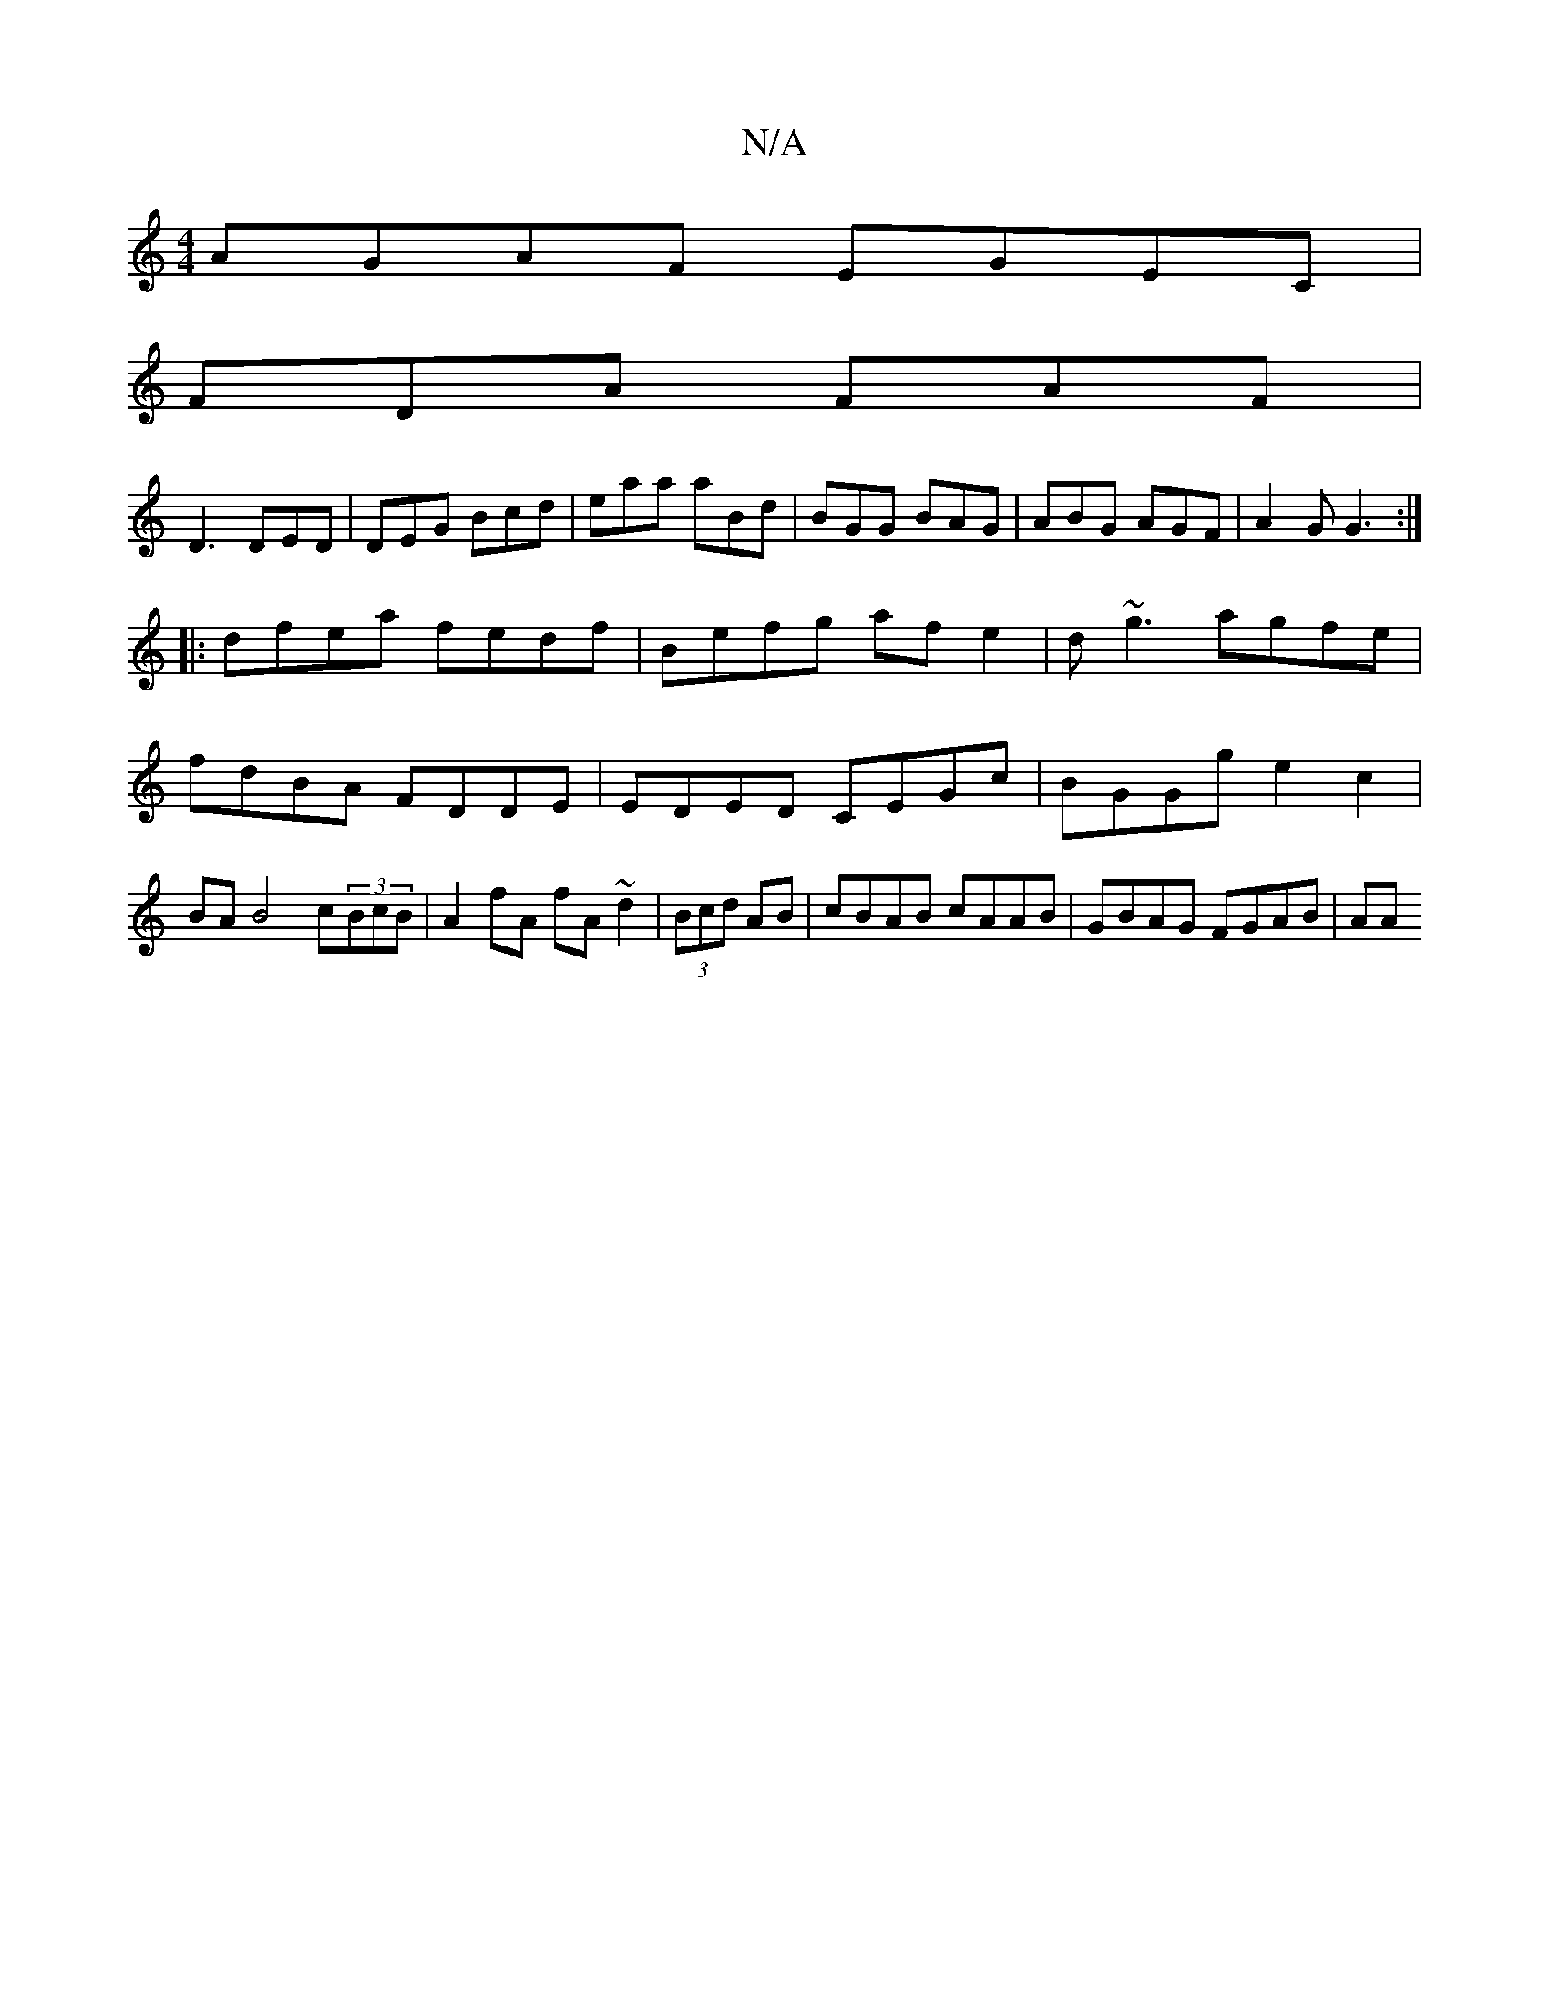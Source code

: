 X:1
T:N/A
M:4/4
R:N/A
K:Cmajor
AGAF EGEC|
FDA FAF|
D3 DED|DEG Bcd|eaa aBd|BGG BAG|ABG AGF|A2G G3:|
|:dfea fedf|Befg af e2|d~g3 agfe | fdBA FDDE | EDED CEGc | BGGg e2 c2 | BA B4 c(3BcB|A2 fA fA~d2|(3Bcd AB | cBAB cAAB |GBAG FGAB|AA 